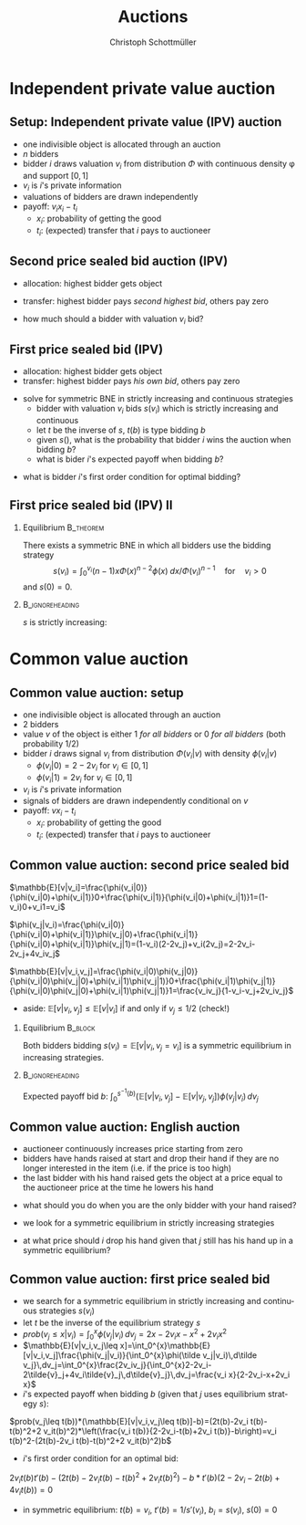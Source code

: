 #+Title: Auctions
#+AUTHOR:    Christoph Schottmüller
#+Date: 

#+LANGUAGE:  en
#+OPTIONS:   H:2 num:t toc:nil \n:nil @:t ::t |:t ^:t -:t f:t *:t <:t
#+OPTIONS:   TeX:t LaTeX:t skip:nil d:nil todo:t pri:nil tags:not-in-toc
#+INFOJS_OPT: view:nil toc:nil ltoc:t mouse:underline buttons:0 path:http://orgmode.org/org-info.js
#+EXPORT_SELECT_TAGS: export
#+EXPORT_EXCLUDE_TAGS: noexport


#+startup: beamer
#+LaTeX_CLASS: beamer
#+LaTeX_CLASS_OPTIONS: 
#+BEAMER_FRAME_LEVEL: 2
#+latex_header: \mode<beamer>{\useinnertheme{rounded}\usecolortheme{rose}\usecolortheme{dolphin}\setbeamertemplate{navigation symbols}{}\setbeamertemplate{footline}[frame number]{}}
#+latex_header: \mode<beamer>{\usepackage{amsmath}\usepackage{ae,aecompl}\usepackage{sgame}}
#+LATEX_HEADER:\let\oldframe\frame\renewcommand\frame[1][allowframebreaks]{\oldframe[#1]}
#+LATEX_HEADER: \setbeamertemplate{frametitle continuation}[from second]

* Independent private value auction

** Setup: Independent private value (IPV) auction
- one indivisible object is allocated through an auction
- $n$ bidders
- bidder $i$ draws valuation $v_i$ from distribution $\Phi$ with continuous density \phi and support $[0,1]$
- $v_i$ is $i$'s private information
- valuations of bidders are drawn independently
- payoff: $v_i x_i-t_i$
   - $x_i$: probability of getting the good
   - $t_i$: (expected) transfer that $i$ pays to auctioneer

** Second price sealed bid auction (IPV)
- allocation: highest bidder gets object
- transfer: highest bidder pays /second highest bid/, others pay zero

- how much should a bidder with valuation $v_i$ bid?

** First price sealed bid (IPV)
- allocation: highest bidder gets object
- transfer: highest bidder pays /his own bid/, others pay zero

\hspace*{1cm}

- solve for symmetric BNE in strictly increasing and continuous strategies
  - bidder with valuation $v_i$ bids $s(v_i)$ which is strictly increasing and continuous
  - let $t$ be the inverse of $s$, $t(b)$ is type bidding $b$
  - given $s()$, what is the probability that bidder $i$ wins the auction when bidding $b$?
  - what is bider $i$'s expected payoff when bidding $b$? 
# $(\Phi(t(b))^{n-1}(v_i-b)$
   - what is bidder $i$'s first order condition for optimal bidding?
# $(n-1)\Phi(t(b))^{n-2} phi(t(b))t'(b)(v_i-b)-(\Phi(t(b))^{n-1}=0$
# in sym eq.: b=s(v_i) and t(b)=v_i and t'(b)=1/(s'(v_i)), hence $(n-1)(v_i-s(v_i))\Phi(v_i)^{n-2}\phi(v_i)/s'(v_i)-(\Phi(v_i)^{n-1}=0$ which is equivalent to $(n-1)(v_i-s(v_i))\Phi(v_i)^{n-2}\phi(v_i)-(\Phi(v_i)^{n-1}s'(v_i)=0$ or to 
# $(n-1)v_i\Phi(v_i)^{n-2}\phi(v_i)=d[s(v_i))\Phi(v_i)^{n-1}]/dv_i$ which means that -- using $s(0)=0$ --
# $s(v_i))\Phi(v_i)^{n-1}=\int_0^v_i (n-1)x\Phi(x)^{n-2}\phi(x) \;dx$ or 
# $s(v_i)=\int_0^v_i (n-1)x\Phi(x)^{n-2}\phi(x) \;dx/\Phi(v_i)^{n-1}$ for $v_i>0$ 
 


** First price sealed bid (IPV) II

*** Equilibrium :B_theorem:
    :PROPERTIES:
    :BEAMER_env: theorem
    :END:
There exists a symmetric BNE in which all bidders use the bidding strategy
$$s(v_i)=\int_0^{v_i} (n-1)x\Phi(x)^{n-2}\phi(x) \;dx/{\Phi(v_i)}^{n-1} \quad\text{for}\quad v_i>0$$
and $s(0)=0$.

*** :B_ignoreheading:
    :PROPERTIES:
    :BEAMER_env: ignoreheading
    :END:

$s$ is strictly increasing:\linebreak
\footnotesize
\begin{eqnarray*}
\hspace*{-0.5cm}
s'(v_i)&=&(n-1)\frac{v_i\Phi^{n-2}(v_i)\phi(v_i)\Phi^{n-1}(v_i)-(n-1)\Phi(v_i)^{n-2}\phi(v_i)\int_0^{v_i} x\Phi(x)^{n-2}\phi(x) \;dx}{(\Phi^{n-1}(v_i))^2}\\
&=& (n-1)\frac{\phi(v_i)}{\Phi^n(v_i)}\left(v_i\Phi^{n-1}(v_i)-\int_0^{v_i} (n-1)x\Phi(x)^{n-2}\phi(x) \;dx\right)\\
&=&(n-1)\frac{\phi(v_i)}{\Phi^n(v_i)}\left(v_i\Phi^{n-1}(v_i)-\left[x\Phi^{n-1}(x)\right]_{0}^{v_i}+\int_0^{v_i}\Phi^{n-1}(x)\,dx\right)\\
&=&(n-1)\frac{\phi(v_i)}{\Phi^n(v_i)}\left(\int_0^{v_i}\Phi^{n-1}(x)\,dx\right)>0\qquad \text{if }v_i>0 
\end{eqnarray*}

* Common value auction
** Common value auction: setup
- one indivisible object is allocated through an auction
- $2$ bidders
- value $v$ of the object is either 1 /for all bidders/ or 0 /for all bidders/ (both probability 1/2)
- bidder $i$ draws signal $v_i$ from distribution $\Phi(v_i|v)$ with density $\phi(v_i|v)$ 
   - $\phi(v_i|0)=2-2v_i$ for $v_i\in[0,1]$
   - $\phi(v_i|1)=2v_i$ for $v_i\in[0,1]$
- $v_i$ is $i$'s private information
- signals of bidders are drawn independently conditional on $v$
- payoff: $v x_i-t_i$
   - $x_i$: probability of getting the good
   - $t_i$: (expected) transfer that $i$ pays to auctioneer

** Common value auction: second price sealed bid
$\mathbb{E}[v|v_i]=\frac{\phi(v_i|0)}{\phi(v_i|0)+\phi(v_i|1)}0+\frac{\phi(v_i|1)}{\phi(v_i|0)+\phi(v_i|1)}1=(1-v_i)0+v_i1=v_i$

\vspace*{0.3cm}
 $\phi(v_j|v_i)=\frac{\phi(v_i|0)}{\phi(v_i|0)+\phi(v_i|1)}\phi(v_j|0)+\frac{\phi(v_i|1)}{\phi(v_i|0)+\phi(v_i|1)}\phi(v_j|1)=(1-v_i)(2-2v_j)+v_i(2v_j)=2-2v_i-2v_j+4v_iv_j$

 \vspace*{0.3cm}
 $\mathbb{E}[v|v_i,v_j]=\frac{\phi(v_i|0)\phi(v_j|0)}{\phi(v_i|0)\phi(v_j|0)+\phi(v_i|1)\phi(v_j|1)}0+\frac{\phi(v_i|1)\phi(v_j|1)}{\phi(v_i|0)\phi(v_j|0)+\phi(v_i|1)\phi(v_j|1)}1=\frac{v_iv_j}{1-v_i-v_j+2v_iv_j}$

 \vspace*{.3cm}
 - aside: $\mathbb{E}[v|v_i,v_j]\leq\mathbb{E}[v|v_i]$ if and only if $v_j\leq 1/2$ (check!)

# \vspace*{.3cm}
# $\mathbb{E}[v|v_i,v_j\leq v_i]=\int_0^{v_i}\mathbb{E}[v|v_i,v_j]\frac{\phi(v_j|v_i)}{\int_0^{v_i}\phi(\tilde v_j|v_i)\,d\tilde v_j}\,dv_j=\int_0^{v_i}\frac{2v_iv_j}{\int_0^{v_i}2-2v_i-2\tilde{v}_j+4v_i\tilde{v}_j\,d\tilde{v}_j}\,dv_j=\frac{v_i^2}{2-3v_i+2v_i^2}$

# \vspace*{0.3cm}
# - aside: $\mathbb{E}[v|v_i,v_j\leq v_i]\leq \mathbb{E}[v|v_i]$ and  $\mathbb{E}[v|v_i,v_j\leq v_i]$ increasing in $v_i$ (check!)
*** Equilibrium							    :B_block:
    :PROPERTIES:
    :BEAMER_env: block
    :END:
Both bidders bidding 
 $s(v_i)=\mathbb{E}[v|v_i, v_j= v_i]$
is a symmetric equilibrium in increasing strategies.
*** 							    :B_ignoreheading:
    :PROPERTIES:
    :BEAMER_env: ignoreheading
    :END:
Expected payoff bid $b$: $\int_0^{s^{-1}(b)} (\mathbb{E}[v|v_i, v_j]-\mathbb{E}[v|v_j, v_j])\phi(v_j|v_i)\,dv_j$

** Common value auction: English auction
- auctioneer continuously increases price starting from zero
- bidders have hands raised at start and drop their hand if they are no longer interested in the item (i.e. if the price is too high)
- the last bidder with his hand raised gets the object at a price equal to the auctioneer price at the time he lowers his hand
#
- what should you do when you are the only bidder with your hand raised?
#
- we look for a symmetric equilibrium in strictly increasing strategies
#
- at what price should $i$ drop his hand given that $j$ still has his hand up in a symmetric equilibrium?
# $\mathbb{E}[v|v_i, v_j=v_i]

** Common value auction: first price sealed bid
- we search for a symmetric equilibrium in strictly increasing and continuous strategies $s(v_i)$
- let $t$ be the inverse of the equilibrium strategy $s$
- $prob(v_j\leq x|v_i)=\int_0^{x} \phi(v_j|v_i)\,dv_j=2x-2v_i x-x^2+2v_i x^2$
- $\mathbb{E}[v|v_i,v_j\leq x]=\int_0^{x}\mathbb{E}[v|v_i,v_j]\frac{\phi(v_j|v_i)}{\int_0^{x}\phi(\tilde v_j|v_i)\,d\tilde v_j}\,dv_j=\int_0^{x}\frac{2v_iv_j}{\int_0^{x}2-2v_i-2\tilde{v}_j+4v_i\tilde{v}_j\,d\tilde{v}_j}\,dv_j=\frac{v_i x}{2-2v_i-x+2v_i x}$
- $i$'s expected payoff when bidding $b$ (given that $j$ uses equilibrium strategy $s$):
$prob(v_j\leq t(b))*(\mathbb{E}[v|v_i,v_j\leq t(b)]-b)=(2t(b)-2v_i t(b)-t(b)^2+2 v_it(b)^2)*\left(\frac{v_i t(b)}{2-2v_i-t(b)+2v_i t(b)}-b\right)=v_i t(b)^2-(2t(b)-2v_i t(b)-t(b)^2+2 v_it(b)^2)b$
- $i$'s first order condition for an optimal bid:
$2v_i t(b)t'(b)-(2t(b)-2v_i t(b)-t(b)^2+2 v_it(b)^2)-b*t'(b)(2-2v_i-2t(b)+4v_it(b))=0$ 
-  in symmetric equilibrium: $t(b)=v_i$, $t'(b)=1/s'(v_i)$, $b_i=s(v_i)$, $s(0)=0$

